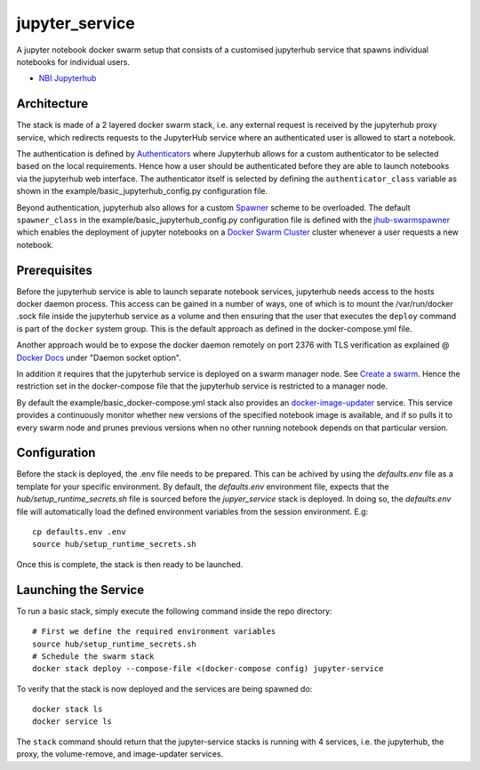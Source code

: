 ===================
jupyter_service
===================

A jupyter notebook docker swarm setup that consists of a customised jupyterhub service that spawns individual notebooks for
individual users.

- `NBI Jupyterhub <https://github.com/nielsbohr/docker-nbi-jupyterhub.git>`_


------------
Architecture
------------

The stack is made of a 2 layered docker swarm stack, i.e. any external
request is received by the jupyterhub proxy service, which redirects requests to the JupyterHub service where an authenticated user is allowed to start a notebook.

The authentication is defined by `Authenticators <https://jupyterhub.readthedocs.io/en/stable/
reference/authenticators.html>`_ where Jupyterhub allows for a custom
authenticator to be selected based on the local requirements.
Hence how a user should be authenticated before they are able to launch notebooks via the jupyterhub web interface.
The authenticator itself is selected by defining the ``authenticator_class`` variable as shown in
the example/basic_jupyterhub_config.py configuration file.

Beyond authentication, jupyterhub also allows for a custom `Spawner <https://jupyterhub.readthedocs.io/en/stable/reference/spawners.html>`_
scheme to be overloaded.
The default ``spawner_class`` in the example/basic_jupyterhub_config.py configuration file
is defined with the `jhub-swarmspawner <https://github.com/ucphhpc/SwarmSpawner>`_ which enables the deployment of
jupyter notebooks on a `Docker Swarm Cluster <https://github.com/docker/swarmkit>`_
cluster whenever a user requests a new notebook.

-------------
Prerequisites
-------------

Before the jupyterhub service is able to launch separate notebook services,
jupyterhub needs access to the hosts docker daemon process. This access can
be gained in a number of ways, one of which is to mount the /var/run/docker
.sock file inside the jupyterhub service as a volume and then ensuring that
the user that executes the ``deploy`` command is part of the ``docker`` system
group. This is the default approach as defined in the docker-compose.yml file.

Another approach would be to expose the docker daemon remotely on port 2376
with TLS verification as explained @ `Docker Docs <https://docs.docker
.com/engine/reference/commandline/dockerd/#description>`_ under "Daemon
socket option".

In addition it requires that the jupyterhub service is deployed on a swarm manager node.
See `Create a swarm <https://docs.docker.com/engine/swarm/swarm-tutorial/create-swarm>`_.
Hence the restriction set in the docker-compose file that the jupyterhub service is restricted to a manager node.

By default the example/basic_docker-compose.yml stack also provides an `docker-image-updater <https://github.com/ucphhpc/docker-image-updater>`_ service.
This service provides a continuously monitor whether new versions of the specified notebook image is available,
and if so pulls it to every swarm node and prunes previous versions when no other running notebook depends on that particular version.

-------------
Configuration
-------------

Before the stack is deployed, the .env file needs to be prepared. This can be achived by using the `defaults.env` file as a template for your specific environment.
By default, the `defaults.env` environment file, expects that the `hub/setup_runtime_secrets.sh` file is sourced before the `jupyer_service` stack is deployed.
In doing so, the `defaults.env` file will automatically load the defined environment variables from the session environment. E.g::

    cp defaults.env .env
    source hub/setup_runtime_secrets.sh

Once this is complete, the stack is then ready to be launched.

---------------------
Launching the Service
---------------------

To run a basic stack, simply execute the following command inside the repo
directory::

    # First we define the required environment variables
    source hub/setup_runtime_secrets.sh
    # Schedule the swarm stack
    docker stack deploy --compose-file <(docker-compose config) jupyter-service


To verify that the stack is now deployed and the services are being spawned
do::

    docker stack ls
    docker service ls

The ``stack`` command should return that the jupyter-service stacks is running with 4 services, i.e. the jupyterhub, the proxy, the volume-remove, and image-updater services.
